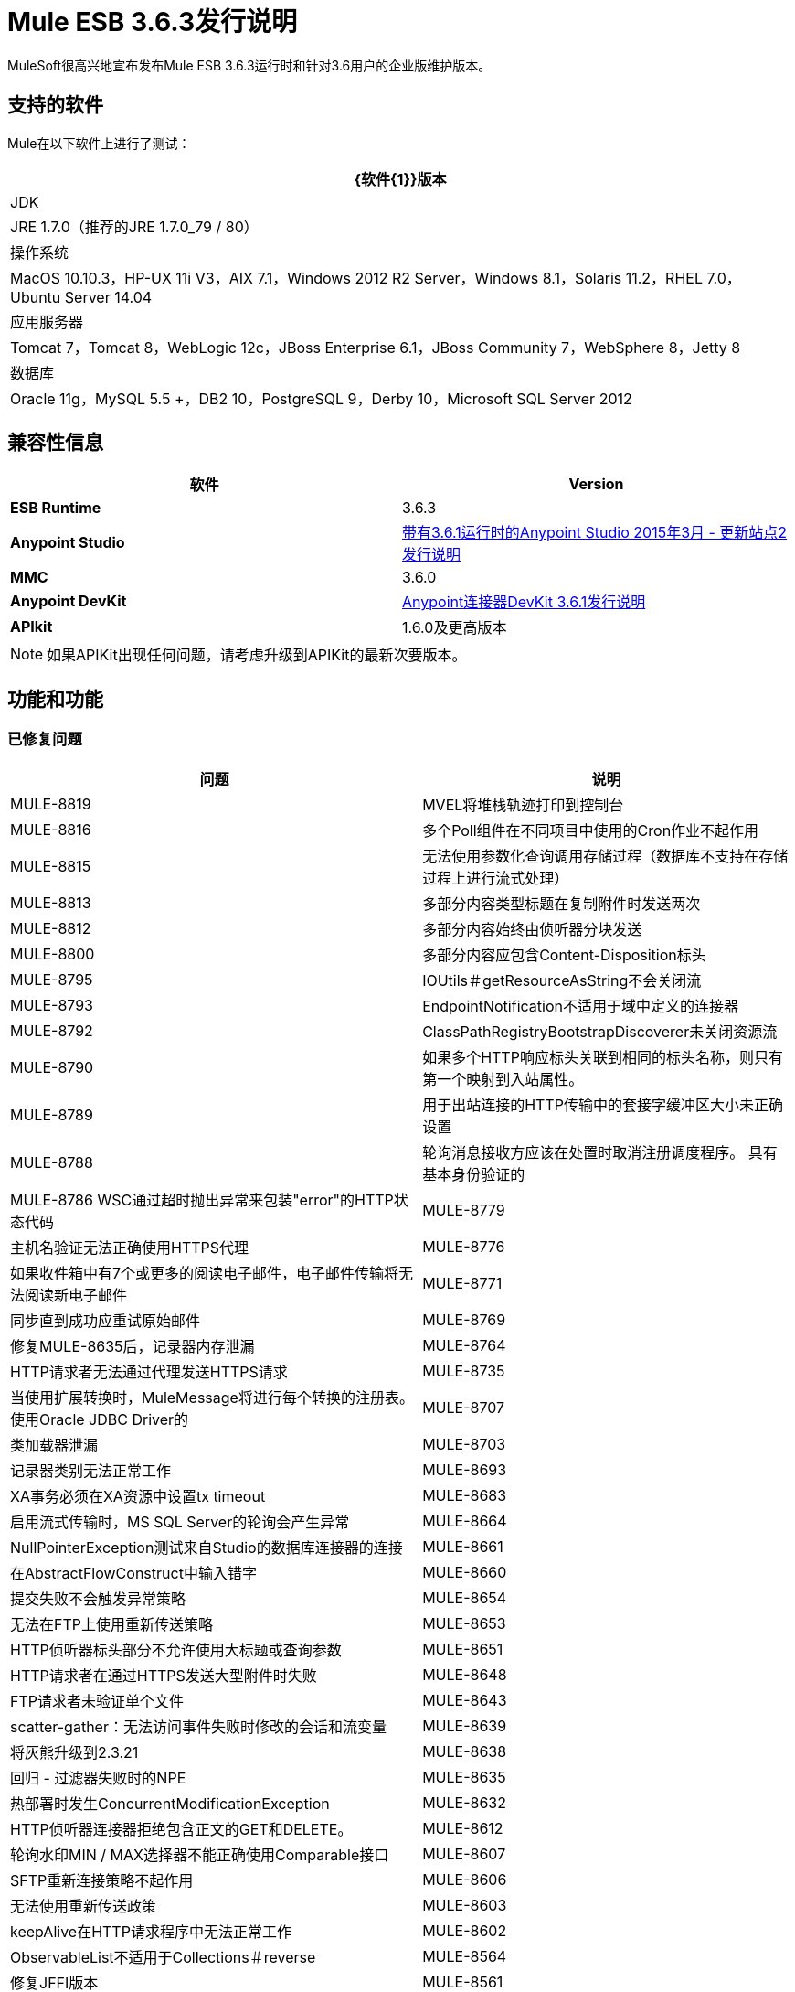 =  Mule ESB 3.6.3发行说明
:keywords: mule, 3.6.3, release notes

MuleSoft很高兴地宣布发布Mule ESB 3.6.3运行时和针对3.6用户的企业版维护版本。

== 支持的软件

Mule在以下软件上进行了测试：

[%header%autowidth.spread]
|===
| {软件{1}}版本
| JDK | JRE 1.7.0（推荐的JRE 1.7.0_79 / 80）
|操作系统| MacOS 10.10.3，HP-UX 11i V3，AIX 7.1，Windows 2012 R2 Server，Windows 8.1，Solaris 11.2，RHEL 7.0，Ubuntu Server 14.04
|应用服务器| Tomcat 7，Tomcat 8，WebLogic 12c，JBoss Enterprise 6.1，JBoss Community 7，WebSphere 8，Jetty 8
|数据库| Oracle 11g，MySQL 5.5 +，DB2 10，PostgreSQL 9，Derby 10，Microsoft SQL Server 2012
|===

== 兼容性信息

[%header,cols="2*a"]
|===
|软件 | *Version*
| *ESB Runtime*  | 3.6.3
| *Anypoint Studio*  | link:/release-notes/anypoint-studio-march-2015-with-3.6.1-runtime-update-site-2-release-notes[带有3.6.1运行时的Anypoint Studio 2015年3月 - 更新站点2发行说明]
| *MMC*  | 3.6.0
| *Anypoint DevKit*  | link:/release-notes/anypoint-connector-devkit-3.6.1-release-notes[Anypoint连接器DevKit 3.6.1发行说明]
| *APIkit*  | 1.6.0及更高版本
|===

[NOTE]
如果APIKit出现任何问题，请考虑升级到APIKit的最新次要版本。

== 功能和功能

=== 已修复问题

[%header%autowidth.spread]
|===
|问题|说明
| MULE-8819 | MVEL将堆栈轨迹打印到控制台
| MULE-8816 |多个Poll组件在不同项目中使用的Cron作业不起作用
| MULE-8815 |无法使用参数化查询调用存储过程（数据库不支持在存储过程上进行流式处理）
| MULE-8813 |多部分内容类型标题在复制附件时发送两次
| MULE-8812 |多部分内容始终由侦听器分块发送
| MULE-8800 |多部分内容应包含Content-Disposition标头
| MULE-8795 | IOUtils＃getResourceAsString不会关闭流
| MULE-8793 | EndpointNotification不适用于域中定义的连接器
| MULE-8792 | ClassPathRegistryBootstrapDiscoverer未关闭资源流
| MULE-8790 |如果多个HTTP响应标头关联到相同的标头名称，则只有第一个映射到入站属性。
| MULE-8789 |用于出站连接的HTTP传输中的套接字缓冲区大小未正确设置
| MULE-8788 |轮询消息接收方应该在处置时取消注册调度程序。
具有基本身份验证的| MULE-8786 WSC通过超时抛出异常来包装"error"的HTTP状态代码
| MULE-8779 |主机名验证无法正确使用HTTPS代理
| MULE-8776 |如果收件箱中有7个或更多的阅读电子邮件，电子邮件传输将无法阅读新电子邮件
| MULE-8771 |同步直到成功应重试原始邮件
| MULE-8769 |修复MULE-8635后，记录器内存泄漏
| MULE-8764 | HTTP请求者无法通过代理发送HTTPS请求
| MULE-8735 |当使用扩展转换时，MuleMessage将进行每个转换的注册表。
使用Oracle JDBC Driver的| MULE-8707 |类加载器泄漏
| MULE-8703 |记录器类别无法正常工作
| MULE-8693 | XA事务必须在XA资源中设置tx timeout
| MULE-8683 |启用流式传输时，MS SQL Server的轮询会产生异常
| MULE-8664 | NullPointerException测试来自Studio的数据库连接器的连接
| MULE-8661 |在AbstractFlowConstruct中输入错字
| MULE-8660 |提交失败不会触发异常策略
| MULE-8654 |无法在FTP上使用重新传送策略
| MULE-8653 | HTTP侦听器标头部分不允许使用大标题或查询参数
| MULE-8651 | HTTP请求者在通过HTTPS发送大型附件时失败
| MULE-8648 | FTP请求者未验证单个文件
| MULE-8643 | scatter-gather：无法访问事件失败时修改的会话和流变量
| MULE-8639 |将灰熊升级到2.3.21
| MULE-8638 |回归 - 过滤器失败时的NPE
| MULE-8635 |热部署时发生ConcurrentModificationException
| MULE-8632 | HTTP侦听器连接器拒绝包含正文的GET和DELETE。
| MULE-8612 |轮询水印MIN / MAX选择器不能正确使用Comparable接口
| MULE-8607 | SFTP重新连接策略不起作用
| MULE-8606 |无法使用重新传送政策
| MULE-8603 | keepAlive在HTTP请求程序中无法正常工作
| MULE-8602 | ObservableList不适用于Collections＃reverse
| MULE-8564 |修复JFFI版本
| MULE-8561 |数据库连接器无法正确检测查询类型
| MULE-8559 |如果两个应用程序都在同一Mule服务器上使用BTM，则部署失败
| MULE-8553 |在wrapper.conf中添加max-send-buffer-size条目
| MULE-8544 | 3.6的核心模式未定义，且在行尾处是垃圾
用于3.5和3.6的| MULE-8543 | CXF模式是错误的
| MULE-8533 | MBeans / JMX内存泄漏对香草Mule ESB独立
| MULE-8529 |异步记录器在重新配置后停止工作
| MULE-8484 |成功的取消部署未在控制台中显示
| MULE-8471 |竞争条件<reconnect-forever>和部署生命周期
| MULE-8470 | StaxSource NPE  - 位置可以为空
| MULE-8436 | TestCase：日期应该独立于区域设置
| MULE-8430 |域在CWD上创建.mule文件夹而不是MULE_HOME
| MULE-8429 | RedShift参数化查询出错
| MULE-8420 | FileMessageDispatcher在找不到文件时返回子文件夹
| MULE-8417 |域名部署在包含空格的路径上失败
| MULE-8416 |域名处理不好，在重新部署时被重用。
| MULE-8411 | XmlToXMLStreamReader不支持OutputHandler作为源类型
| MULE-8405 |无法在其路径中使用带$的密钥库
| MULE-8403 | Web服务使用者不支持OutputHandler
| MULE-8387 |当用于签署消息的密钥与用于加密的密钥不匹配时，PGP解密失败
| MULE-8384 |会话变量"lost"在使用出站端点的foreach中
| MULE-8383 | log4j2.xml在功能测试用例中未加载
| MULE-8382 |无法解压缩不包含文件夹条目的zip文件
| MULE-8356 |当有效内容为空时，http请求者中的源属性不起作用
在<MULE_HOME> / logs中| MULE-8353 | README.txt已过期
| MULE-8342 | NPE当Content-Disposition标题不存在于多部分响应中时
| MULE-8341 |域的重新部署失败，并关闭zip文件
| MULE-8318 |与新的HTTP连接器一起使用时，WS消费者不会评估serviceAddress中的流量变量
| MULE-8307 | HTTP请求者用POST请求引发超时错误
| MULE-8295 |升级到灰熊2.3.19
| MULE-8284 | Http Listener允许不存在的密钥库
| MULE-8272 |从多部分到入站端点的文件名为空
| MULE-8251 |当接收到WSC响应时，HTTP连接器会抛出异常
| MULE-8172 |无法登录到应用程序日志以查找失败的部署
| MULE-8163 |使用NPE的请求会随机失败（1M中的1），即使在低并发率情况下也是如此。 50
| MULE-8107 |当worker-threading-profile不存在时，默认的maxThreads是128，但是当它是16时，默认的maxThreads是128。
| MULE-7888 |合并DDL问题
| MULE-5382 | XSL转换失败，xsl：result-document重复转换
| MULE-8796 |在TransientRegistry中不必要地跟踪重写的非一次性对象
| MULE-8695 |在ExceptionListener中支持对预期原因的断言
| MULE-8694 |允许在测试类JmsBrokerSetUp中配置身份验证
| MULE-8682 |应该在每个其他部署服务之前创建Mule执行文件夹.mule
| MULE-8655 |将jython更新为2.7.0
| MULE-8645 |从Mule发行版中删除jasper-jdt-6.0.29.jar
| MULE-8644 |更新Tomcat库
| MULE-8622 |为SFTP传输实施可靠性模式
| MULE-8610 |将MVEL版本更新至2.1.9-MULE-006
| MULE-8592 |增加MaxPermSize以避免OOM
| MULE-8575 |创建事务对象时设置事务超时
| MULE-8560 |在新的数据库连接器中添加对MERGE操作的支持
| MULE-8554 |从数据库连接器中删除maven-compiler-plugin重新定义
| MULE-8504 |向HTTP模块添加通知。
| MULE-8441 |添加一种方法在核心扩展中注入所有可用的核心扩展
| MULE-8328 | HTTP删除主体不被允许
| MULE-8265 |测试对Http模块请求者中TLS SNI扩展的支持
| MULE-7501 |提供一种记录WS消费者中发送的SOAP信封的方法
| EE-4563 |限制延迟会导致请求挂起
| EE-4539 | Cloudhub 3.6.0 / 3.6.1 AMI不允许设置调试日志记录
| EE-4529 | Hazelcast锁没有被破坏
| EE-4499 | VM不遵守集群中的XA事务超时
| EE-4498 | bti：xa-caching-connection-factory不使用凭据来验证JMS会话
| EE-4481 {. 1}} .Mule目录不存在时，ClusterCoreExtension putClusteringTicket失败
| EE-4472 |部署失败时应用程序文件夹未被删除不允许再次使用MMC部署应用程序。
| EE-4468 | Kryo序列化程序中的性能回归
| EE-4443 |未在群集上设置VM事务超时
| EE-4430 |回归 -  Enricher以空有效负载和recordVars作为目标失败
| EE-4389 | HazelcastManager在取消部署应用程序后保留对HazelcastObjectStore实例的引用
| EE-4367 |发布解压缩mule插件
| EE-4501 |修复launcher.conf拼写错误
| EE-4460 |将Tanuki Wrapper升级到3.5.26或更高版本
| EE-4393 | CloudHub的HTTP通知（重放功能）
| EE-4390 |使插件核心扩展CoreExtensionsAware
| EE-4336 |将http.relative.path添加到新HTTP模块中的inboundProperties列表中
|===

=== 迁移指南

MULE-8571还在HTTP请求程序中引入了主机名验证，因为升级包含对 link:https://github.com/AsyncHttpClient/async-http-client/issues/197[这个]异步-http客户端安全漏洞的修复。这意味着，如果旧版本的HTTPS连接看起来有效的证书不包含与请求主机匹配的主题备用名称扩展名，则现在可以拒绝它。

[%header%autowidth.spread]
|===
|问题|说明
| MULE-8645 |由于检测到漏洞，jasper-jdt-6.0.29不再包含在Mule分布中。如果需要此工件（例如使用Drools时），请将其手动添加到`<MULE_HOME>/lib/opt`目录中。
|===

== 支援

*  link:http://forums.mulesoft.com/[MuleSoft的论坛]
*   link:https://www.mulesoft.com/support-and-services/mule-esb-support-license-subscription[MuleSoft支持]

=== 已知问题

没有。

=== 更新了库

[%header%autowidth.spread]
|===
|问题|操作|库
| MULE-8639 |将|灰熊升级到2.3.21
| MULE-8564 |将| JFFI升级到1.2.9
| MULE-8655 |将| Jython更新到2.7.0
| MULE-8645 |从Mule发行版中删除| jasper-jdt-6.0.29.jar
| MULE-8644 |将| Tomcat库更新到6.0.44
| MULE-8819 |更新| MVEL版本至2.1.9-MULE-007
| MULE-8571 |将| async-http-client更新为1.9.27
| EE-4460 |将| Tanuki Wrapper升级到3.5.26或更高版本
|===

== 另请参阅

*  link:http://forums.mulesoft.com/[MuleSoft的论坛]
*  link:https://www.mulesoft.com/lp/dl/mule-esb-enterprise[Anypoint Studio]
